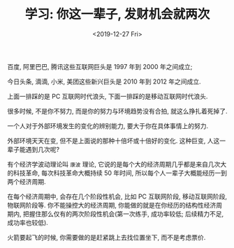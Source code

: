 #+TITLE: 学习: 你这一辈子, 发财机会就两次
#+DATE: <2019-12-27 Fri>
#+OPTIONS: toc:nil num:nil

百度, 阿里巴巴, 腾讯这些互联网巨头是 1997 年到 2000 年之间成立;

今日头条, 滴滴, 小米, 美团这些新兴巨头是 2010 年到 2012 年之间成立.

上面一排踩的是 PC 互联网时代浪头, 下面一排踩的是移动互联网时代浪头.

很多时候, 不是你不努力, 而是你的努力与环境趋势没有合拍, 就这么挣扎着死掉了.

一个人对于外部环境发生的变化的辨别能力, 要大于你在具体事情上的努力.

外部环境天天在变, 但不是上面说的那种十倍坏或十倍好的变化. 这种巨变, 人这一辈子能遇到几次呢?

有个经济学波动理论叫 =康波= 理论, 它说的是每个大的经济周期几乎都是来自几次大的科技革命, 每次科技革命大概持续 50 年时间, 所以每个人一辈子大概能经历一到两个经济周期.

在每个经济周期中, 会存在几个阶段性机会, 比如 PC 互联网阶段, 移动互联网阶段, 物联网阶段等. 你不能操控大的经济周期, 你能做的就是在你经历的结构性经济周期内, 把握住那么仅有的两次阶段性机会(第一次练手, 成功率较低; 后续精力不足, 成功率也较低).

火箭要起飞的时候, 你需要做的是赶紧跳上去找位置坐下, 而不是考虑票价.
